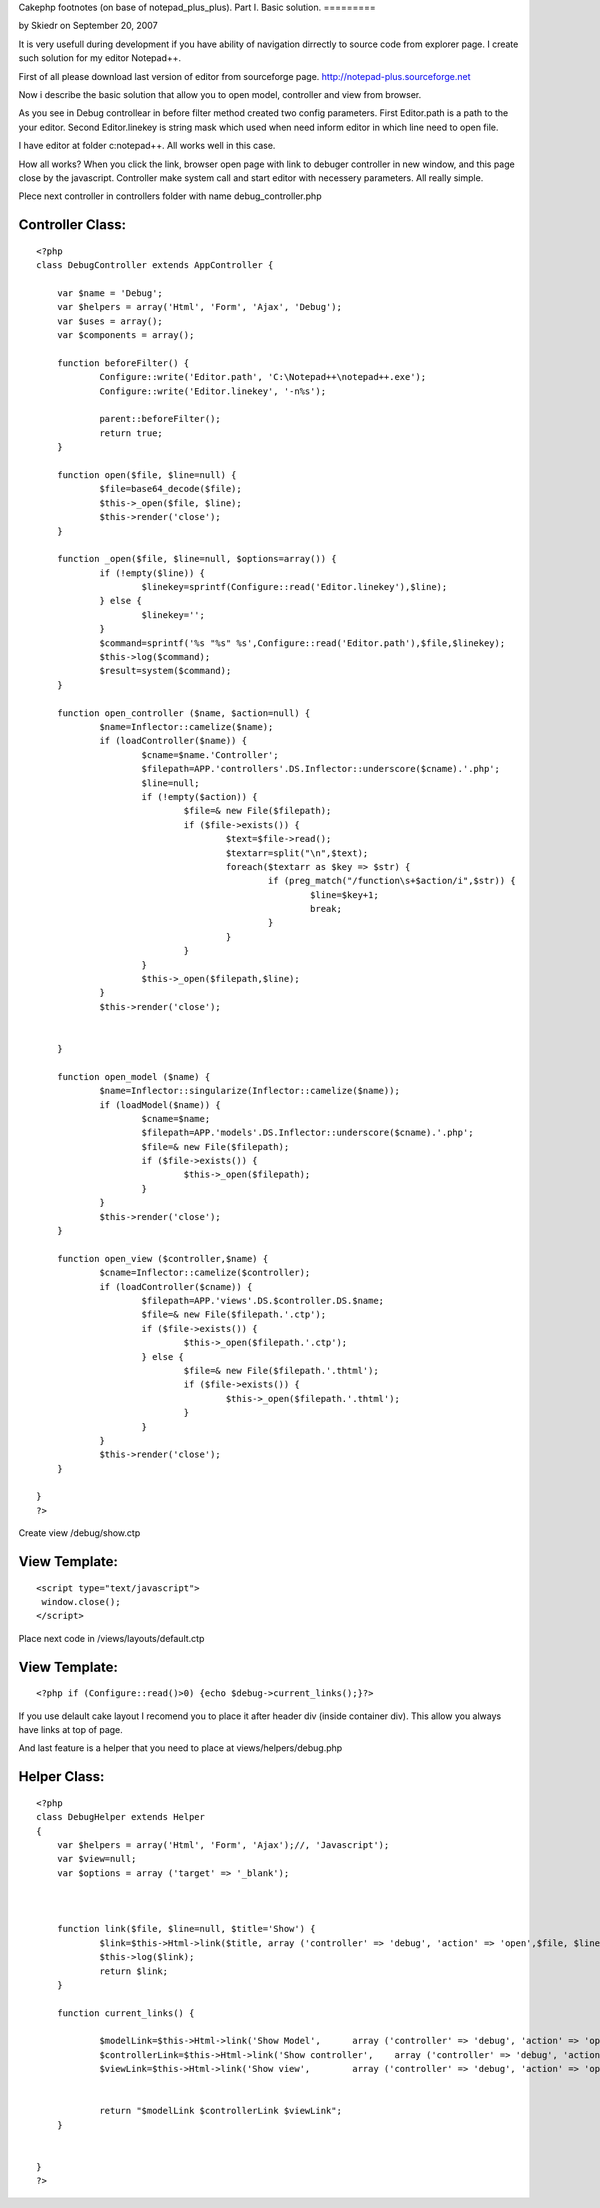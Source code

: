 Cakephp footnotes (on base of notepad_plus_plus). Part I. Basic
solution.
=========

by Skiedr on September 20, 2007

It is very usefull during development if you have ability of
navigation dirrectly to source code from explorer page. I create such
solution for my editor Notepad++.

First of all please download last version of editor from sourceforge
page. `http://notepad-plus.sourceforge.net`_

Now i describe the basic solution that allow you to open model,
controller and view from browser.

As you see in Debug controllear in before filter method created two
config parameters.
First Editor.path is a path to the your editor.
Second Editor.linekey is string mask which used when need inform
editor in which line need to open file.

I have editor at folder c:\notepad++. All works well in this case.


How all works? When you click the link, browser open page with link to
debuger controller in new window, and this page close by the
javascript. Controller make system call and start editor with
necessery parameters. All really simple.



Plece next controller in controllers folder with name
debug_controller.php



Controller Class:
`````````````````

::

    <?php 
    class DebugController extends AppController {
    
    	var $name = 'Debug';
    	var $helpers = array('Html', 'Form', 'Ajax', 'Debug');
    	var $uses = array();
    	var $components = array();
    	
    	function beforeFilter() {
    		Configure::write('Editor.path', 'C:\Notepad++\notepad++.exe');
    		Configure::write('Editor.linekey', '-n%s');
    		
    		parent::beforeFilter();
    		return true;
    	}	
    	
    	function open($file, $line=null) { 
    		$file=base64_decode($file);
    		$this->_open($file, $line);
    		$this->render('close'); 
    	}
    	
    	function _open($file, $line=null, $options=array()) { 
    		if (!empty($line)) {
    			$linekey=sprintf(Configure::read('Editor.linekey'),$line);
    		} else {
    			$linekey='';
    		}
    		$command=sprintf('%s "%s" %s',Configure::read('Editor.path'),$file,$linekey);
    		$this->log($command);
    		$result=system($command);
    	} 
    	
    	function open_controller ($name, $action=null) {
    		$name=Inflector::camelize($name);
    		if (loadController($name)) {
    			$cname=$name.'Controller';
    			$filepath=APP.'controllers'.DS.Inflector::underscore($cname).'.php';
    			$line=null;
    			if (!empty($action)) {
    				$file=& new File($filepath);
    				if ($file->exists()) {
    					$text=$file->read();
    					$textarr=split("\n",$text);
    					foreach($textarr as $key => $str) {
    						if (preg_match("/function\s+$action/i",$str)) {
    							$line=$key+1;
    							break;
    						}
    					}
    				}
    			}
    			$this->_open($filepath,$line);
    		}
    		$this->render('close'); 
    		
    		
    	}
    
    	function open_model ($name) {
    		$name=Inflector::singularize(Inflector::camelize($name));
    		if (loadModel($name)) {
    			$cname=$name;
    			$filepath=APP.'models'.DS.Inflector::underscore($cname).'.php';
    			$file=& new File($filepath);
    			if ($file->exists()) {
    				$this->_open($filepath);
    			}
    		}
    		$this->render('close'); 
    	}
    
    	function open_view ($controller,$name) {
    		$cname=Inflector::camelize($controller);
    		if (loadController($cname)) {
    			$filepath=APP.'views'.DS.$controller.DS.$name;
    			$file=& new File($filepath.'.ctp');
    			if ($file->exists()) {
    				$this->_open($filepath.'.ctp');
    			} else {
    				$file=& new File($filepath.'.thtml');
    				if ($file->exists()) {
    					$this->_open($filepath.'.thtml');
    				}
    			}
    		}
    		$this->render('close'); 
    	}
    	
    }
    ?>


Create view /debug/show.ctp


View Template:
``````````````

::

    
    <script type="text/javascript">
     window.close();
    </script>


Place next code in /views/layouts/default.ctp

View Template:
``````````````

::

    
    	<?php if (Configure::read()>0) {echo $debug->current_links();}?> 

If you use delault cake layout I recomend you to place it after header
div (inside container div). This allow you always have links at top of
page.

And last feature is a helper that you need to place at
views/helpers/debug.php


Helper Class:
`````````````

::

    <?php 
    class DebugHelper extends Helper 
    { 
    	var $helpers = array('Html', 'Form', 'Ajax');//, 'Javascript');
    	var $view=null;
    	var $options = array ('target' => '_blank');
    
    
    
    	function link($file, $line=null, $title='Show') {
    		$link=$this->Html->link($title,	array ('controller' => 'debug', 'action' => 'open',$file, $line),$this->options);
    		$this->log($link);
    		return $link;
    	}
    	
    	function current_links() {
    		
    		$modelLink=$this->Html->link('Show Model',	array ('controller' => 'debug', 'action' => 'open_model',$this->params['controller']),$this->options);
    		$controllerLink=$this->Html->link('Show controller',	array ('controller' => 'debug', 'action' => 'open_controller',$this->params['controller'], $this->params['action']),$this->options);
    		$viewLink=$this->Html->link('Show view',	array ('controller' => 'debug', 'action' => 'open_view',$this->params['controller'], $this->params['action']),$this->options);
    		
    		
    		return "$modelLink $controllerLink $viewLink";
    	}
    	
    	
    }
    ?>



.. _http://notepad-plus.sourceforge.net: http://notepad-plus.sourceforge.net/
.. meta::
    :title: Cakephp footnotes (on base of notepad_plus_plus). Part I. Basic solution.
    :description: CakePHP Article related to footnote foot note e,General Interest
    :keywords: footnote foot note e,General Interest
    :copyright: Copyright 2007 Skiedr
    :category: general_interest


